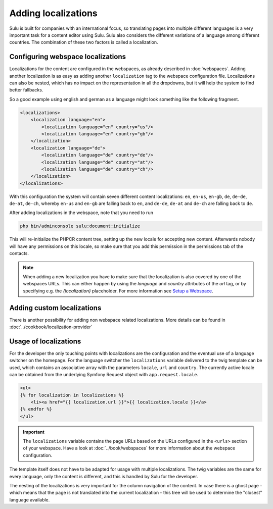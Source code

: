 Adding localizations
====================

Sulu is built for companies with an international focus, so translating pages
into multiple different languages is a very important task for a content editor
using Sulu. Sulu also considers the different variations of a language among
different countries. The combination of these two factors is called a
localization.

Configuring webspace localizations
----------------------------------

Localizations for the content are configured in the webspaces, as already
described in :doc:`webspaces`. Adding another localization is as easy as
adding another ``localization`` tag to the webspace configuration file.
Localizations can also be nested, which has no impact on the representation in
all the dropdowns, but it will help the system to find better fallbacks.

So a good example using english and german as a language might look something
like the following fragment.

.. code-block:: xml

    <localizations>
        <localization language="en">
            <localization language="en" country="us"/>
            <localization language="en" country="gb"/>
        </localization>
        <localization language="de">
            <localization language="de" country="de"/>
            <localization language="de" country="at"/>
            <localization language="de" country="ch"/>
        </localization>
    </localizations>

With this configuration the system will contain seven different content
localizations: ``en``, ``en-us``, ``en-gb``, ``de``, ``de-de``, ``de-at``,
``de-ch``, whereby ``en-us`` and ``en-gb`` are falling back to ``en``, and
``de-de``, ``de-at`` and ``de-ch`` are falling back to ``de``.

After adding localizations in the webspace, note that you need to run

.. code-block:: bash

    php bin/adminconsole sulu:document:initialize

This will re-initialize the PHPCR content tree, setting up the new locale for
accepting new content. Afterwards nobody will have any permissions on this
locale, so make sure that you add this permission in the permissions tab of
the contacts.

.. note::

    When adding a new localization you have to make sure that the localization
    is also covered by one of the webspaces URLs. This can either happen by using
    the `language` and `country` attributes of the `url` tag, or by specifying
    e.g. the `{localization}` placeholder. For more information see
    `Setup a Webspace <webspaces.html#urls>`_.

Adding custom localizations
---------------------------

There is another possibility for adding non webspace related localizations.
More details can be found in :doc:`../cookbook/localization-provider`

Usage of localizations
----------------------

For the developer the only touching points with localizations are the
configuration and the eventual use of a language switcher on the homepage.
For the language switcher the ``localizations`` variable delivered to the twig template
can be used, which contains an associative array with the parameters ``locale``, ``url`` and ``country``.
The currently active locale can be obtained from the underlying Symfony Request object with
``app.request.locale``.

.. code-block:: twig

    <ul>
    {% for localization in localizations %}
        <li><a href="{{ localization.url }}">{{ localization.locale }}</a>
    {% endfor %}
    </ul>

.. important::

    The ``localizations`` variable contains the page URLs based on the URLs configured in 
    the  ``<urls>`` section of your webspace. Have a look at :doc:`../book/webspaces` for
    more information about the webspace configuration.

The template itself does not have to be adapted for usage with multiple
localizations. The twig variables are the same for every language, only the
content is different, and this is handled by Sulu for the developer.

The nesting of the localizations is very important for the column navigation of
the content. In case there is a ghost page - which means that the page is not
translated into the current localization - this tree will be used to determine
the "closest" language available.
